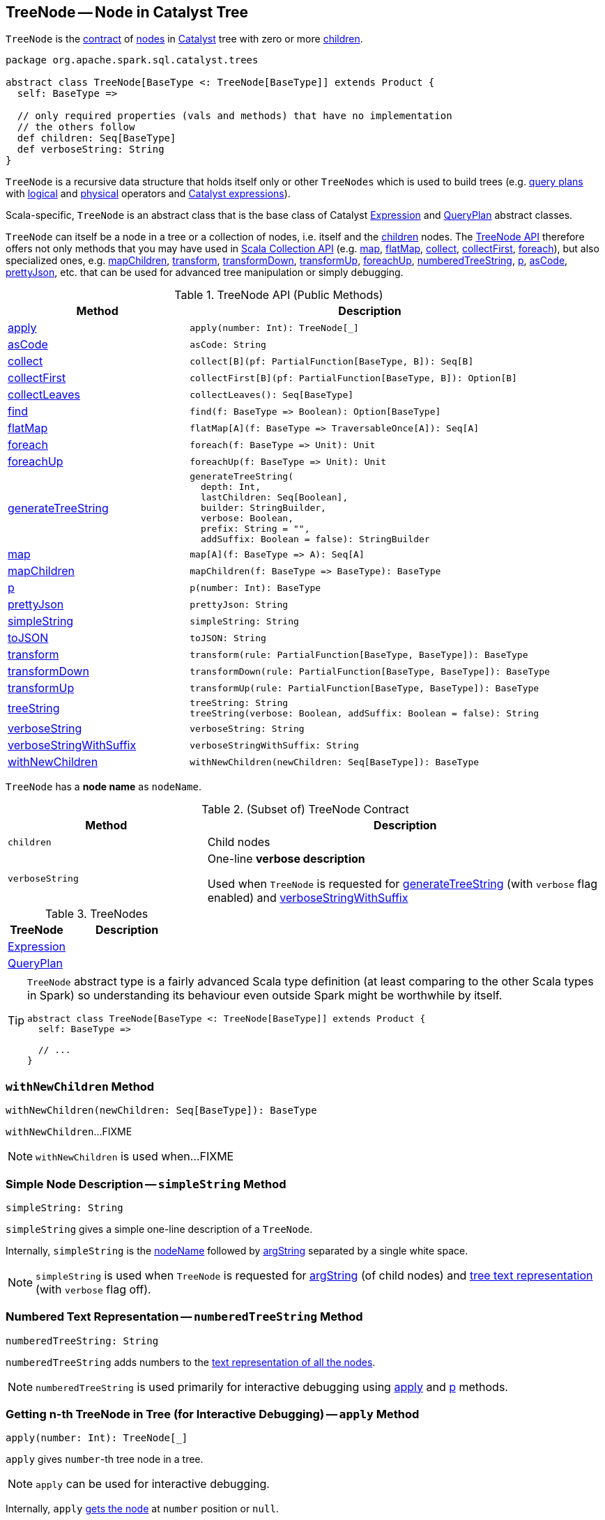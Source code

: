 == [[TreeNode]] TreeNode -- Node in Catalyst Tree

`TreeNode` is the <<contract, contract>> of <<implementations, nodes>> in <<spark-sql-catalyst.adoc#, Catalyst>> tree with zero or more <<children, children>>.

[[contract]]
[source, scala]
----
package org.apache.spark.sql.catalyst.trees

abstract class TreeNode[BaseType <: TreeNode[BaseType]] extends Product {
  self: BaseType =>

  // only required properties (vals and methods) that have no implementation
  // the others follow
  def children: Seq[BaseType]
  def verboseString: String
}
----

`TreeNode` is a recursive data structure that holds itself only or other `TreeNodes` which is used to build trees (e.g. <<spark-sql-catalyst-QueryPlan.adoc#, query plans>> with <<spark-sql-LogicalPlan.adoc#, logical>> and <<spark-sql-SparkPlan.adoc#, physical>> operators and <<spark-sql-Expression.adoc#, Catalyst expressions>>).

Scala-specific, `TreeNode` is an abstract class that is the base class of Catalyst <<spark-sql-Expression.adoc#, Expression>> and <<spark-sql-catalyst-QueryPlan.adoc#, QueryPlan>> abstract classes.

`TreeNode` can itself be a node in a tree or a collection of nodes, i.e. itself and the <<children, children>> nodes. The <<methods, TreeNode API>> therefore offers not only methods that you may have used in https://docs.scala-lang.org/overviews/collections/overview.html[Scala Collection API] (e.g. <<map, map>>, <<flatMap, flatMap>>, <<collect, collect>>, <<collectFirst, collectFirst>>, <<foreach, foreach>>), but also specialized ones, e.g. <<mapChildren, mapChildren>>, <<transform, transform>>, <<transformDown, transformDown>>, <<transformUp, transformUp>>, <<foreachUp, foreachUp>>, <<numberedTreeString, numberedTreeString>>, <<p, p>>, <<asCode, asCode>>, <<prettyJson, prettyJson>>, etc. that can be used for advanced tree manipulation or simply debugging.

[[methods]]
.TreeNode API (Public Methods)
[cols="1,2",options="header",width="100%"]
|===
| Method
| Description

| <<apply, apply>>
a|

[source, scala]
----
apply(number: Int): TreeNode[_]
----

| <<asCode, asCode>>
a|

[source, scala]
----
asCode: String
----

| <<collect, collect>>
a|

[source, scala]
----
collect[B](pf: PartialFunction[BaseType, B]): Seq[B]
----

| <<collectFirst, collectFirst>>
a|

[source, scala]
----
collectFirst[B](pf: PartialFunction[BaseType, B]): Option[B]
----

| <<collectLeaves, collectLeaves>>
a|

[source, scala]
----
collectLeaves(): Seq[BaseType]
----

| <<find, find>>
a|

[source, scala]
----
find(f: BaseType => Boolean): Option[BaseType]
----

| <<flatMap, flatMap>>
a|

[source, scala]
----
flatMap[A](f: BaseType => TraversableOnce[A]): Seq[A]
----

| <<foreach, foreach>>
a|

[source, scala]
----
foreach(f: BaseType => Unit): Unit
----

| <<foreachUp, foreachUp>>
a|

[source, scala]
----
foreachUp(f: BaseType => Unit): Unit
----

| <<generateTreeString, generateTreeString>>
a|

[source, scala]
----
generateTreeString(
  depth: Int,
  lastChildren: Seq[Boolean],
  builder: StringBuilder,
  verbose: Boolean,
  prefix: String = "",
  addSuffix: Boolean = false): StringBuilder
----

| <<map, map>>
a|

[source, scala]
----
map[A](f: BaseType => A): Seq[A]
----

| <<mapChildren, mapChildren>>
a|

[source, scala]
----
mapChildren(f: BaseType => BaseType): BaseType
----

| <<p, p>>
a|

[source, scala]
----
p(number: Int): BaseType
----

| <<prettyJson, prettyJson>>
a|

[source, scala]
----
prettyJson: String
----

| <<simpleString, simpleString>>
a|

[source, scala]
----
simpleString: String
----

| <<toJSON, toJSON>>
a|

[source, scala]
----
toJSON: String
----

| <<transform, transform>>
a|

[source, scala]
----
transform(rule: PartialFunction[BaseType, BaseType]): BaseType
----

| <<transformDown, transformDown>>
a|

[source, scala]
----
transformDown(rule: PartialFunction[BaseType, BaseType]): BaseType
----

| <<transformUp, transformUp>>
a|

[source, scala]
----
transformUp(rule: PartialFunction[BaseType, BaseType]): BaseType
----

| <<treeString, treeString>>
a|

[source, scala]
----
treeString: String
treeString(verbose: Boolean, addSuffix: Boolean = false): String
----

| <<verboseString, verboseString>>
a|

[source, scala]
----
verboseString: String
----

| <<verboseStringWithSuffix, verboseStringWithSuffix>>
a|

[source, scala]
----
verboseStringWithSuffix: String
----

| <<withNewChildren, withNewChildren>>
a|

[source, scala]
----
withNewChildren(newChildren: Seq[BaseType]): BaseType
----
|===

[[nodeName]]
`TreeNode` has a *node name* as `nodeName`.

.(Subset of) TreeNode Contract
[cols="1,2",options="header",width="100%"]
|===
| Method
| Description

| `children`
| [[children]] Child nodes

| `verboseString`
| [[verboseString]] One-line *verbose description*

Used when `TreeNode` is requested for <<generateTreeString, generateTreeString>> (with `verbose` flag enabled) and <<verboseStringWithSuffix, verboseStringWithSuffix>>
|===

[[implementations]]
.TreeNodes
[cols="1,2",options="header",width="100%"]
|===
| TreeNode
| Description

| <<spark-sql-Expression.adoc#, Expression>>
| [[Expression]]

| <<spark-sql-catalyst-QueryPlan.adoc#, QueryPlan>>
| [[QueryPlan]]
|===

[TIP]
====
`TreeNode` abstract type is a fairly advanced Scala type definition (at least comparing to the other Scala types in Spark) so understanding its behaviour even outside Spark might be worthwhile by itself.

[source, scala]
----
abstract class TreeNode[BaseType <: TreeNode[BaseType]] extends Product {
  self: BaseType =>

  // ...
}
----
====

=== [[withNewChildren]] `withNewChildren` Method

[source, scala]
----
withNewChildren(newChildren: Seq[BaseType]): BaseType
----

`withNewChildren`...FIXME

NOTE: `withNewChildren` is used when...FIXME

=== [[simpleString]] Simple Node Description -- `simpleString` Method

[source, scala]
----
simpleString: String
----

`simpleString` gives a simple one-line description of a `TreeNode`.

Internally, `simpleString` is the <<nodeName, nodeName>> followed by <<argString, argString>> separated by a single white space.

NOTE: `simpleString` is used when `TreeNode` is requested for <<argString, argString>> (of child nodes) and <<generateTreeString, tree text representation>> (with `verbose` flag off).

=== [[numberedTreeString]] Numbered Text Representation -- `numberedTreeString` Method

[source, scala]
----
numberedTreeString: String
----

`numberedTreeString` adds numbers to the <<treeString, text representation of all the nodes>>.

NOTE: `numberedTreeString` is used primarily for interactive debugging using <<apply, apply>> and <<p, p>> methods.

=== [[apply]] Getting n-th TreeNode in Tree (for Interactive Debugging) -- `apply` Method

[source, scala]
----
apply(number: Int): TreeNode[_]
----

`apply` gives `number`-th tree node in a tree.

NOTE: `apply` can be used for interactive debugging.

Internally, `apply` <<getNodeNumbered, gets the node>> at `number` position or `null`.

=== [[p]] Getting n-th BaseType in Tree (for Interactive Debugging) -- `p` Method

[source, scala]
----
p(number: Int): BaseType
----

`p` gives `number`-th tree node in a tree as `BaseType` for interactive debugging.

NOTE: `p` can be used for interactive debugging.

[NOTE]
====
`BaseType` is the base type of a tree and in Spark SQL can be:

* link:spark-sql-LogicalPlan.adoc[LogicalPlan] for logical plan trees

* link:spark-sql-SparkPlan.adoc[SparkPlan] for physical plan trees

* link:spark-sql-Expression.adoc[Expression] for expression trees
====

=== [[toString]] Text Representation -- `toString` Method

[source, scala]
----
toString: String
----

NOTE: `toString` is part of Java's link:++https://docs.oracle.com/javase/8/docs/api/java/lang/Object.html#toString--++[Object Contract] for the string representation of an object, e.g. `TreeNode`.

`toString` simply returns the <<treeString, text representation of all nodes in the tree>>.

=== [[treeString]] Text Representation of All Nodes in Tree -- `treeString` Method

[source, scala]
----
treeString: String  // <1>
treeString(verbose: Boolean, addSuffix: Boolean = false): String
----
<1> Turns verbose flag on

`treeString` gives the string representation of all the nodes in the `TreeNode`.

[source, scala]
----
import org.apache.spark.sql.{functions => f}
val q = spark.range(10).withColumn("rand", f.rand())
val executedPlan = q.queryExecution.executedPlan

val output = executedPlan.treeString(verbose = true)

scala> println(output)
*(1) Project [id#0L, rand(6790207094253656854) AS rand#2]
+- *(1) Range (0, 10, step=1, splits=8)
----

[NOTE]
====
`treeString` is used when:

* `TreeNode` is requested for the <<numberedTreeString, numbered text representation>> and the <<toString, text representation>>

* `QueryExecution` is requested for link:spark-sql-QueryExecution.adoc#simpleString[simple], link:spark-sql-QueryExecution.adoc#toString[extended] and link:spark-sql-QueryExecution.adoc#stringWithStats[with statistics] text representations
====

=== [[verboseStringWithSuffix]] Verbose Description with Suffix -- `verboseStringWithSuffix` Method

[source, scala]
----
verboseStringWithSuffix: String
----

`verboseStringWithSuffix` simply returns <<verboseString, verbose description>>.

NOTE: `verboseStringWithSuffix` is used exclusively when `TreeNode` is requested to <<generateTreeString, generateTreeString>> (with `verbose` and `addSuffix` flags enabled).

=== [[generateTreeString]] Generating Text Representation of Inner and Regular Child Nodes -- `generateTreeString` Method

[source, scala]
----
generateTreeString(
  depth: Int,
  lastChildren: Seq[Boolean],
  builder: StringBuilder,
  verbose: Boolean,
  prefix: String = "",
  addSuffix: Boolean = false): StringBuilder
----

Internally, `generateTreeString` appends the following node descriptions per the `verbose` and `addSuffix` flags:

* <<verboseStringWithSuffix, verbose description with suffix>> when both are enabled (i.e. `verbose` and `addSuffix` flags are all `true`)

* <<verboseString, verbose description>> when `verbose` is enabled (i.e. `verbose` is `true` and `addSuffix` is `false`)

* <<simpleString, simple description>> when `verbose` is disabled (i.e. `verbose` is `false`)

In the end, `generateTreeString` calls itself recursively for the <<innerChildren, innerChildren>> and the <<children, child nodes>>.

NOTE: `generateTreeString` is used exclusively when `TreeNode` is requested for <<treeString, text representation of all nodes in the tree>>.

=== [[innerChildren]] `innerChildren` Method

[source, scala]
----
innerChildren: Seq[TreeNode[_]]
----

`innerChildren` simply returns an empty collection of `TreeNodes`.

[NOTE]
====
`innerChildren` is used when:

* `TreeNode` is requested to <<generateTreeString, generate the text representation of inner and regular child nodes>>, <<allChildren, allChildren>> and <<getNodeNumbered, getNodeNumbered>>

* `InMemoryTableScanExec` is requested for link:spark-sql-SparkPlan-InMemoryTableScanExec.adoc#innerChildren[innerChildren]
====

=== [[allChildren]] `allChildren` Property

[source, scala]
----
allChildren: Set[TreeNode[_]]
----

NOTE: `allChildren` is a Scala lazy value which is computed once when accessed and cached afterwards.

`allChildren`...FIXME

NOTE: `allChildren` is used when...FIXME

=== [[getNodeNumbered]] `getNodeNumbered` Internal Method

[source, scala]
----
getNodeNumbered(number: MutableInt): Option[TreeNode[_]]
----

`getNodeNumbered`...FIXME

NOTE: `getNodeNumbered` is used when...FIXME

=== [[foreach]] `foreach` Method

[source, scala]
----
foreach(f: BaseType => Unit): Unit
----

`foreach` applies the input function `f` to itself (`this`) first and then (recursively) to the <<children, children>>.

=== [[collect]] `collect` Method

[source, scala]
----
collect[B](pf: PartialFunction[BaseType, B]): Seq[B]
----

`collect`...FIXME

=== [[collectFirst]] `collectFirst` Method

[source, scala]
----
collectFirst[B](pf: PartialFunction[BaseType, B]): Option[B]
----

`collectFirst`...FIXME

=== [[collectLeaves]] `collectLeaves` Method

[source, scala]
----
collectLeaves(): Seq[BaseType]
----

`collectLeaves`...FIXME

=== [[find]] `find` Method

[source, scala]
----
find(f: BaseType => Boolean): Option[BaseType]
----

`find`...FIXME

=== [[flatMap]] `flatMap` Method

[source, scala]
----
flatMap[A](f: BaseType => TraversableOnce[A]): Seq[A]
----

`flatMap`...FIXME

=== [[foreachUp]] `foreachUp` Method

[source, scala]
----
foreachUp(f: BaseType => Unit): Unit
----

`foreachUp`...FIXME

=== [[map]] `map` Method

[source, scala]
----
map[A](f: BaseType => A): Seq[A]
----

`map`...FIXME

=== [[mapChildren]] `mapChildren` Method

[source, scala]
----
mapChildren(f: BaseType => BaseType): BaseType
----

`mapChildren`...FIXME

=== [[transform]] `transform` Method

[source, scala]
----
transform(rule: PartialFunction[BaseType, BaseType]): BaseType
----

`transform`...FIXME

=== [[transformDown]] `transformDown` Method

[source, scala]
----
transformDown(rule: PartialFunction[BaseType, BaseType]): BaseType
----

`transformDown`...FIXME

=== [[transformUp]] `transformUp` Method

[source, scala]
----
transformUp(rule: PartialFunction[BaseType, BaseType]): BaseType
----

`transformUp`...FIXME

=== [[asCode]] `asCode` Method

[source, scala]
----
asCode: String
----

`asCode`...FIXME

=== [[prettyJson]] `prettyJson` Method

[source, scala]
----
prettyJson: String
----

`prettyJson`...FIXME

NOTE: `prettyJson` is used when...FIXME

=== [[toJSON]] `toJSON` Method

[source, scala]
----
toJSON: String
----

`toJSON`...FIXME

NOTE: `toJSON` is used when...FIXME

